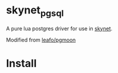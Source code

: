 * skynet_pgsql
A pure lua postgres driver for use in [[https://github.com/cloudwu/skynet][skynet]].

Modified from [[https://github.com/leafo/pgmoon][leafo/pgmoon]]

* Install
